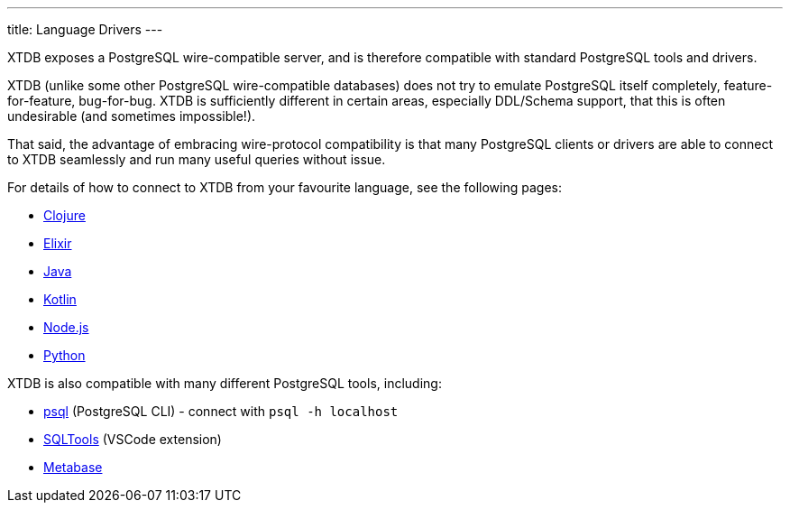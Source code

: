 ---
title: Language Drivers
---

XTDB exposes a PostgreSQL wire-compatible server, and is therefore compatible with standard PostgreSQL tools and drivers.

XTDB (unlike some other PostgreSQL wire-compatible databases) does not try to emulate PostgreSQL itself completely, feature-for-feature, bug-for-bug.
XTDB is sufficiently different in certain areas, especially DDL/Schema support, that this is often undesirable (and sometimes impossible!).

That said, the advantage of embracing wire-protocol compatibility is that many PostgreSQL clients or drivers are able to connect to XTDB seamlessly and run many useful queries without issue.

For details of how to connect to XTDB from your favourite language, see the following pages:

* link:/drivers/clojure[Clojure]
* link:/drivers/elixir[Elixir]
* link:/drivers/java[Java]
* link:/drivers/kotlin[Kotlin]
* link:/drivers/nodejs[Node.js]
* link:/drivers/python[Python]

XTDB is also compatible with many different PostgreSQL tools, including:

* https://www.postgresql.org/docs/current/app-psql.html[psql^] (PostgreSQL CLI) - connect with `psql -h localhost`
* link:https://marketplace.visualstudio.com/items?itemName=mtxr.sqltools[SQLTools^] (VSCode extension)
* link:https://www.metabase.com[Metabase^]
